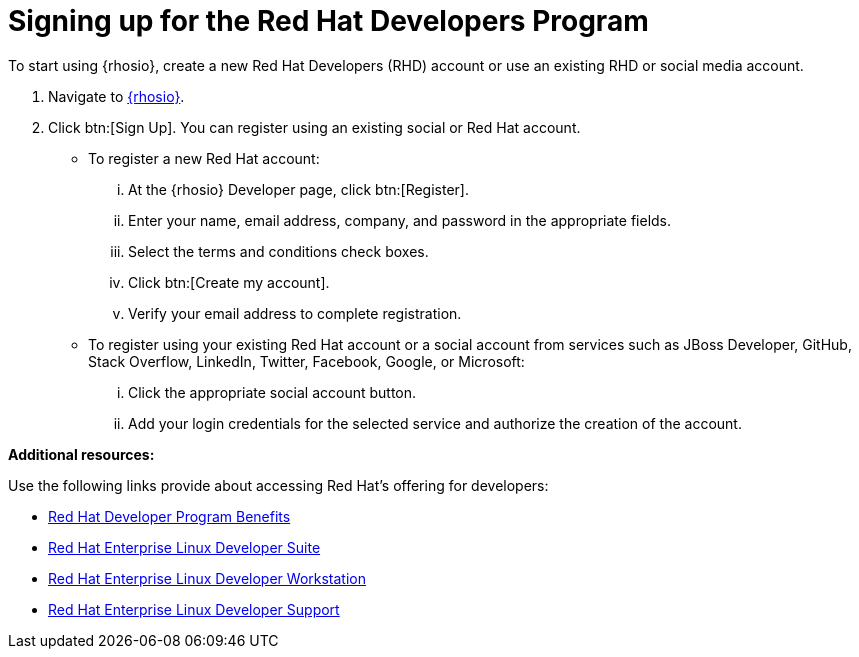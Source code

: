 [id="signing_up_for_the_red_hat_developers_program"]
= Signing up for the Red Hat Developers Program

To start using {rhosio}, create a new Red Hat Developers (RHD) account or use an existing RHD or social media account.

. Navigate to link:{osio-url}[{rhosio}].

. Click btn:[Sign Up]. You can register using an existing social or Red Hat account.

  * To register a new Red Hat account:
    ... At the {rhosio} Developer page, click btn:[Register].
    ... Enter your name, email address, company, and password in the appropriate fields.
    ... Select the terms and conditions check boxes.
    ... Click btn:[Create my account].
    ... Verify your email address to complete registration.

  * To register using your existing Red Hat account or a social account from services such as JBoss Developer, GitHub, Stack Overflow, LinkedIn, Twitter, Facebook, Google, or Microsoft:
    ... Click the appropriate social account button.
    ... Add your login credentials for the selected service and authorize the creation of the account.


*Additional resources:*

Use the following links provide  about accessing Red Hat's offering for developers:

* link:https://developers.redhat.com/articles/red-hat-developer-program-benefits/[Red Hat Developer Program Benefits]
* link:https://www.redhat.com/en/store/red-hat-enterprise-linux-developer-suite[Red Hat Enterprise Linux Developer Suite]
* link:https://www.redhat.com/en/store/red-hat-enterprise-linux-developer-workstation[Red Hat Enterprise Linux Developer Workstation]
* link:https://www.redhat.com/en/store/red-hat-enterprise-linux-developer-support[Red Hat Enterprise Linux Developer Support]
